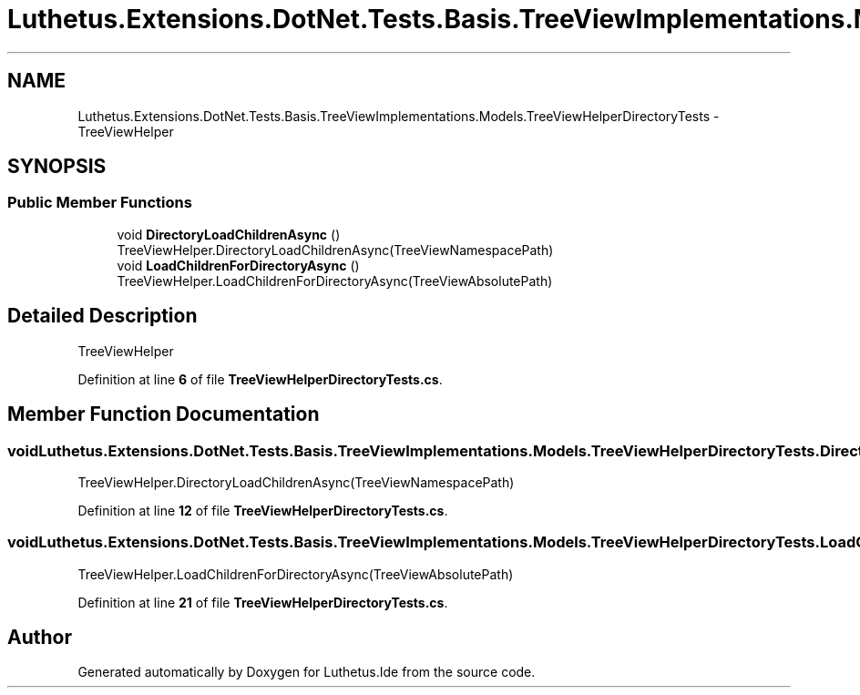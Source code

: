 .TH "Luthetus.Extensions.DotNet.Tests.Basis.TreeViewImplementations.Models.TreeViewHelperDirectoryTests" 3 "Version 1.0.0" "Luthetus.Ide" \" -*- nroff -*-
.ad l
.nh
.SH NAME
Luthetus.Extensions.DotNet.Tests.Basis.TreeViewImplementations.Models.TreeViewHelperDirectoryTests \- TreeViewHelper  

.SH SYNOPSIS
.br
.PP
.SS "Public Member Functions"

.in +1c
.ti -1c
.RI "void \fBDirectoryLoadChildrenAsync\fP ()"
.br
.RI "TreeViewHelper\&.DirectoryLoadChildrenAsync(TreeViewNamespacePath) "
.ti -1c
.RI "void \fBLoadChildrenForDirectoryAsync\fP ()"
.br
.RI "TreeViewHelper\&.LoadChildrenForDirectoryAsync(TreeViewAbsolutePath) "
.in -1c
.SH "Detailed Description"
.PP 
TreeViewHelper 
.PP
Definition at line \fB6\fP of file \fBTreeViewHelperDirectoryTests\&.cs\fP\&.
.SH "Member Function Documentation"
.PP 
.SS "void Luthetus\&.Extensions\&.DotNet\&.Tests\&.Basis\&.TreeViewImplementations\&.Models\&.TreeViewHelperDirectoryTests\&.DirectoryLoadChildrenAsync ()"

.PP
TreeViewHelper\&.DirectoryLoadChildrenAsync(TreeViewNamespacePath) 
.PP
Definition at line \fB12\fP of file \fBTreeViewHelperDirectoryTests\&.cs\fP\&.
.SS "void Luthetus\&.Extensions\&.DotNet\&.Tests\&.Basis\&.TreeViewImplementations\&.Models\&.TreeViewHelperDirectoryTests\&.LoadChildrenForDirectoryAsync ()"

.PP
TreeViewHelper\&.LoadChildrenForDirectoryAsync(TreeViewAbsolutePath) 
.PP
Definition at line \fB21\fP of file \fBTreeViewHelperDirectoryTests\&.cs\fP\&.

.SH "Author"
.PP 
Generated automatically by Doxygen for Luthetus\&.Ide from the source code\&.
